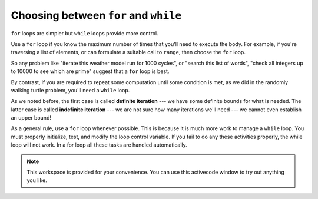 ..  Copyright (C)  Brad Miller, David Ranum, Jeffrey Elkner, Peter Wentworth, Allen B. Downey, Chris
    Meyers, and Dario Mitchell.  Permission is granted to copy, distribute
    and/or modify this document under the terms of the GNU Free Documentation
    License, Version 1.3 or any later version published by the Free Software
    Foundation; with Invariant Sections being Forward, Prefaces, and
    Contributor List, no Front-Cover Texts, and no Back-Cover Texts.  A copy of
    the license is included in the section entitled "GNU Free Documentation
    License".

.. qnum::
   :prefix: iter-7-
   :start: 1

Choosing between ``for`` and ``while``
-------------------------------------

``for`` loops are simpler but ``while`` loops provide more control. 

Use a ``for`` loop if you know the maximum number of times that you'll    need to execute the body.  For example, if you're traversing a list of elements, or can formulate a suitable call to ``range``, then choose the ``for`` loop.

So any problem like "iterate this weather model run for 1000 cycles", or "search this list of words", "check all integers up to 10000 to see which are prime" suggest that a ``for`` loop is best.

By contrast, if you are required to repeat some computation until some condition is met, as we did in the randomly walking turtle problem, you'll need a ``while`` loop.

As we noted before, the first case is called **definite iteration** --- we have some definite bounds for what is needed.   The latter case is called **indefinite iteration** --- we are not sure how many iterations we'll need --- we cannot even establish an upper bound!


As a general rule, use a ``for`` loop whenever possible. This is because it is much more work to manage a ``while`` loop. You must properly initialize, test, and modify the loop control variable. If you fail to do any these activities properly, the while loop will not work. In a for loop all these tasks are handled automatically.



.. note::

  This workspace is provided for your convenience.  You can use this activecode window to try out anything you like.

  .. activecode:: its




